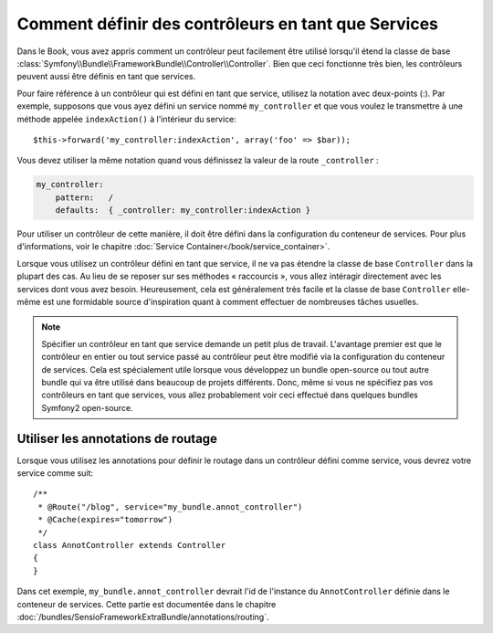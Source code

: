 .. index::
   single: Contrôleur; En tant que Services

Comment définir des contrôleurs en tant que Services
====================================================

Dans le Book, vous avez appris comment un contrôleur
peut facilement être utilisé lorsqu'il étend la classe de base
:class:`Symfony\\Bundle\\FrameworkBundle\\Controller\\Controller`. Bien que
ceci fonctionne très bien, les contrôleurs peuvent aussi être définis
en tant que services.

Pour faire référence à un contrôleur qui est défini en tant que service, utilisez
la notation avec deux-points (:). Par exemple, supposons que vous ayez
défini un service nommé ``my_controller`` et que vous voulez le transmettre
à une méthode appelée ``indexAction()`` à l'intérieur du service::

    $this->forward('my_controller:indexAction', array('foo' => $bar));

Vous devez utiliser la même notation quand vous définissez la valeur de
la route ``_controller`` :

.. code-block:: yaml

    my_controller:
        pattern:   /
        defaults:  { _controller: my_controller:indexAction }

Pour utiliser un contrôleur de cette manière, il doit être défini dans la
configuration du conteneur de services. Pour plus d'informations, voir le
chapitre :doc:`Service Container</book/service_container>`.

Lorsque vous utilisez un contrôleur défini en tant que service, il ne va pas
étendre la classe de base ``Controller`` dans la plupart des cas. Au lieu de
se reposer sur ses méthodes « raccourcis », vous allez intéragir directement
avec les services dont vous avez besoin. Heureusement, cela est généralement
très facile et la classe de base ``Controller`` elle-même est une formidable
source d'inspiration quant à comment effectuer de nombreuses tâches usuelles.

.. note::

    Spécifier un contrôleur en tant que service demande un petit plus de
    travail. L'avantage premier est que le contrôleur en entier ou tout
    service passé au contrôleur peut être modifié via la configuration du
    conteneur de services. Cela est spécialement utile lorsque vous
    développez un bundle open-source ou tout autre bundle qui va être
    utilisé dans beaucoup de projets différents. Donc, même si vous ne
    spécifiez pas vos contrôleurs en tant que services, vous allez probablement
    voir ceci effectué dans quelques bundles Symfony2 open-source.

Utiliser les annotations de routage
-----------------------------------

Lorsque vous utilisez les annotations pour définir le routage dans un contrôleur
défini comme service, vous devrez votre service comme suit::

    /**
     * @Route("/blog", service="my_bundle.annot_controller")
     * @Cache(expires="tomorrow")
     */
    class AnnotController extends Controller
    {
    }

Dans cet exemple, ``my_bundle.annot_controller`` devrait l'id de l'instance
du ``AnnotController`` définie dans le conteneur de services. Cette partie
est documentée dans le chapitre :doc:`/bundles/SensioFrameworkExtraBundle/annotations/routing`.